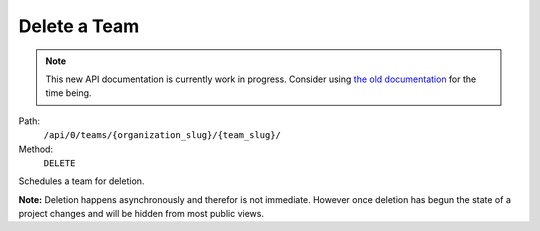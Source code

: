 .. this file is auto generated. do not edit

Delete a Team
=============

.. note::
  This new API documentation is currently work in progress. Consider using `the old documentation <https://beta.getsentry.com/api/>`__ for the time being.

Path:
 ``/api/0/teams/{organization_slug}/{team_slug}/``
Method:
 ``DELETE``

Schedules a team for deletion.

**Note:** Deletion happens asynchronously and therefor is not
immediate.  However once deletion has begun the state of a project
changes and will be hidden from most public views.
